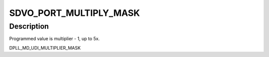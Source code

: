 .. -*- coding: utf-8; mode: rst -*-
.. src-file: drivers/gpu/drm/gma500/psb_intel_reg.h

.. _`sdvo_port_multiply_mask`:

SDVO_PORT_MULTIPLY_MASK
=======================

.. c:function::  SDVO_PORT_MULTIPLY_MASK()

.. _`sdvo_port_multiply_mask.description`:

Description
-----------

Programmed value is multiplier - 1, up to 5x.

DPLL_MD_UDI_MULTIPLIER_MASK

.. This file was automatic generated / don't edit.

